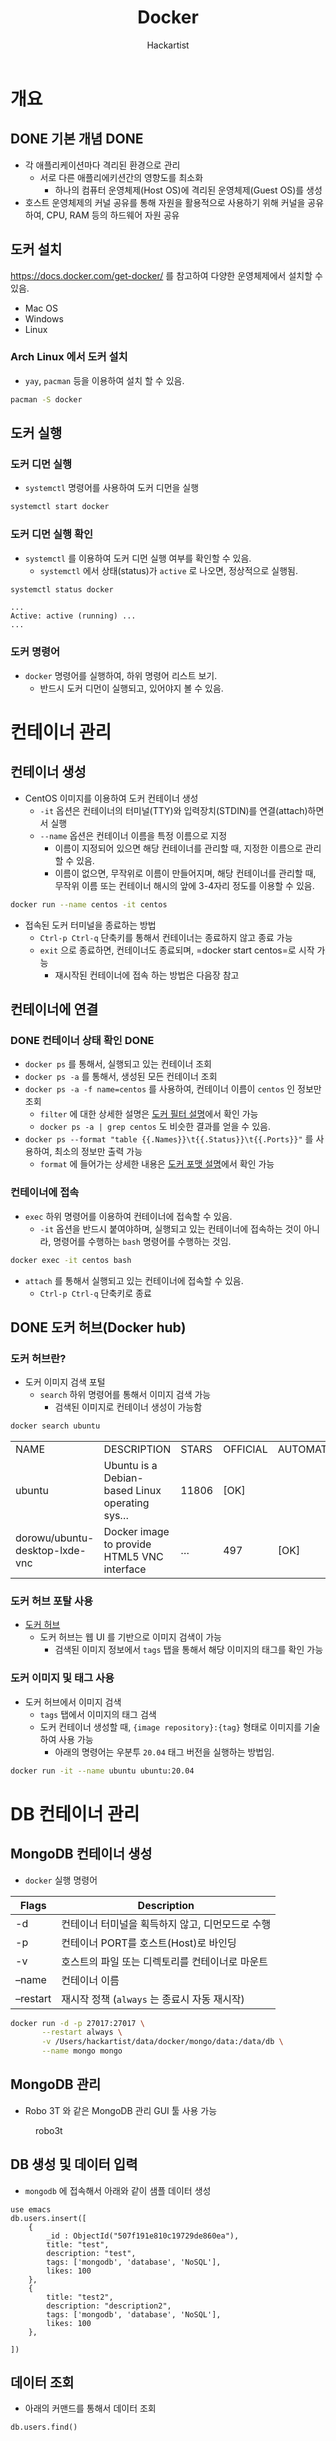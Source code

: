 #+title: Docker
#+author: Hackartist
#+startup: logdone
#+startup: inlineimages
#+Property: header-args :eval never-export
#+hugo_auto_set_lastmod: t

* 개요
** DONE 기본 개념                                                      :DONE:
   CLOSED: [2021-02-14 Sun 19:21]
   + 각 애플리케이션마다 격리된 환경으로 관리
    + 서로 다른 애플리에키션간의 영향도를 최소화
     + 하나의 컴퓨터 운영체제(Host OS)에 격리된 운영체제(Guest OS)를 생성
   + 호스트 운영체제의 커널 공유를 통해 자원을 활용적으로 사용하기 위해 커널을 공유하여, CPU, RAM 등의 하드웨어 자원 공유

#+begin_src ditaa :file images/docker-basic-concept.png :exports results :cmdline -r -s 0.8
  +---------------------------------+ +-------------------------------+
  |           Container             | |            Container 2        |
  |   +-------------------------+   | |   +-----------------------+   |
  |   |        Application 1    |   | |   |       Application 2   |   |
  |   |                         |   | |   |                       |   |
  |   +-------------------------+   | |   +-----------------------+   |
  |                                 | |                               |
  |   +-------------------------+   | |   +-----------------------+   |
  |   |        Libraries        |   | |   |        Libraries      |   |
  |   |                         |   | |   |                       |   |
  |   +-------------------------+   | |   +-----------------------+   |
  +---------------------------------+ +-------------------------------+

  +-------------------------------------------------------------------+
  |                                                                   |
  |                                                                   |
  |                             Docker Engine                         |
  |                                                                   |
  |                                                                   |
  +-------------------------------------------------------------------+

  +-------------------------------------------------------------------+
  |                                                                   |
  |                                                                   |
  |                        Host Operating System                      |
  |                                                                   |
  |                                                                   |
  +-------------------------------------------------------------------+

#+end_src

#+RESULTS:
[[file:images/docker-basic-concept.png]]



** 도커 설치
   https://docs.docker.com/get-docker/ 를 참고하여 다양한 운영체제에서 설치할 수 있음. 
   - Mac OS
   - Windows
   - Linux
*** Arch Linux 에서 도커 설치
    + =yay=, =pacman= 등을 이용하여 설치 할 수 있음.
 #+BEGIN_SRC bash
   pacman -S docker
 #+END_SRC

** 도커 실행
*** 도커 디먼 실행
    + =systemctl= 명령어를 사용하여 도커 디먼을 실행

#+BEGIN_SRC bash
systemctl start docker
#+END_SRC

*** 도커 디먼 실행 확인
    + =systemctl= 를 이용하여 도커 디먼 실행 여부를 확인할 수 있음.
      + =systemctl= 에서 상태(status)가 =active= 로 나오면, 정상적으로 실행됨.

#+BEGIN_SRC bash
systemctl status docker
#+END_SRC

#+BEGIN_SRC 
...
Active: active (running) ...
...
#+END_SRC

*** 도커 명령어
  + =docker= 명령어를 실행하여, 하위 명령어 리스트 보기.
    + 반드시 도커 디먼이 실행되고, 있어야지 볼 수 있음.
 #+BEGIN_SRC bash :exports results
   docker
 #+END_SRC
* 컨테이너 관리
** 컨테이너 생성
- CentOS 이미지를 이용하여 도커 컨테이너 생성
  - =-it= 옵션은 컨테이너의 터미널(TTY)와 입력장치(STDIN)를 연결(attach)하면서 실행
  - =--name= 옵션은 컨테이너 이름을 특정 이름으로 지정 
    - 이름이 지정되어 있으면 해당 컨테이너를 관리할 때, 지정한 이름으로 관리 할 수 있음.
    - 이름이 없으면, 무작위로 이름이 만들어지며, 해당 컨테이너를 관리할 때, 무작위 이름 또는 컨테이너 해시의 앞에 3-4자리 정도를 이용할 수 있음.

#+BEGIN_SRC bash
docker run --name centos -it centos
#+END_SRC

- 접속된 도커 터미널을 종료하는 방법
  - =Ctrl-p Ctrl-q= 단축키를 통해서 컨테이너는 종료하지 않고 종료 가능
  - =exit= 으로 종료하면, 컨테이너도 종료되며, =docker start centos=로 시작 가능
    - 재시작된 컨테이너에 접속 하는 방법은 다음장 참고

** 컨테이너에 연결
*** DONE 컨테이너 상태 확인                                            :DONE:
    CLOSED: [2021-02-11 Thu 09:36]
    + =docker ps= 를 통해서, 실행되고 있는 컨테이너 조회
    + =docker ps -a= 를 통해서, 생성된 모든 컨테이너 조회
    + =docker ps -a -f name=centos= 를 사용하여, 컨테이너 이름이 =centos= 인 정보만 조회
      + =filter= 에 대한 상세한 설명은 [[https://docs.docker.com/engine/reference/commandline/ps/#filtering][도커 필터 설명]]에서 확인 가능
      + =docker ps -a | grep centos= 도 비슷한 결과를 얻을 수 있음.
    + =docker ps --format "table {{.Names}}\t{{.Status}}\t{{.Ports}}"= 를 사용하여, 최소의 정보만 출력 가능
      + =format= 에 들어가는 상세한 내용은 [[https://docs.docker.com/engine/reference/commandline/ps/#formatting][도커 포맷 설명]]에서 확인 가능

*** 컨테이너에 접속
 - =exec= 하위 명령어를 이용하여 컨테이너에 접속할 수 있음.
   - =-it= 옵션을 반드시 붙여야하며, 실행되고 있는 컨테이너에 접속하는 것이 아니라, 명령어를 수행하는 =bash= 명령어를 수행하는 것임.
    
 #+BEGIN_SRC bash
 docker exec -it centos bash
 #+END_SRC
  
 - =attach= 를 통해서 실행되고 있는 컨테이너에 접속할 수 있음.
   - =Ctrl-p Ctrl-q= 단축키로 종료
    
** DONE 도커 허브(Docker hub)
   CLOSED: [2021-02-09 Tue 23:19]
*** 도커 허브란?
    + 도커 이미지 검색 포털
      + =search= 하위 명령어를 통해서 이미지 검색 가능
        + 검색된 이미지로 컨테이너 생성이 가능함
        
#+begin_src bash :exports both 
  docker search ubuntu
  #+end_src

  #+RESULTS:
  | NAME                           | DESCRIPTION                                   | STARS | OFFICIAL | AUTOMATED |
  | ubuntu                         | Ubuntu is a Debian-based Linux operating sys… | 11806 | [OK]     |           |
  | dorowu/ubuntu-desktop-lxde-vnc | Docker image to provide HTML5 VNC interface   | …     | 497      | [OK]      |
  
*** 도커 허브 포탈 사용
    + [[https://hub.docker.com/][도커 허브]]
      + 도커 허브는 웹 UI 를 기반으로 이미지 검색이 가능
        + 검색된 이미지 정보에서 =tags= 탭을 통해서 해당 이미지의 태그를 확인 가능
      
      #+DOWNLOADED: screenshot @ 2021-02-09 23:13:27
      [[file:images/도커_컨테이너_생성/2021-02-09_23-13-27_screenshot.png]]
*** 도커 이미지 및 태그 사용
    + 도커 허브에서 이미지 검색
      + =tags= 탭에서 이미지의 태그 검색
      + 도커 컨테이너 생성할 때, ={image repository}:{tag}= 형태로 이미지를 기술하여 사용 가능
        + 아래의 명령어는 우분투 =20.04= 태그 버전을 실행하는 방법임.

#+begin_src bash
  docker run -it --name ubuntu ubuntu:20.04 
#+end_src
 
* DB 컨테이너 관리
  :PROPERTIES:
  :EXPORT_FILE_NAME: manage-db
  :EXPORT_DATE: <2021-02-11 Thu> 
  :EXPORT_HUGO_MENU: :menu infra :parent docker :identifier "infra-docker-manage-db"
  :EXPORT_HUGO_SECTION: infra/docker
  :EXPORT_HUGO_CUSTOM_FRONT_MATTER: :toc true :comments true :lead "manage database servers by docker"
  :EXPORT_HUGO_DRAFT: false
  :EXPORT_DESCRIPTION: This page describes how to manage a database as a docker container.
  :END:

** MongoDB 컨테이너 생성
   + =docker= 실행 명령어
| Flags     | Description                                      |
|-----------+--------------------------------------------------|
| -d        | 컨테이너 터미널을 획득하지 않고, 디먼모드로 수행 |
| -p        | 컨테이너 PORT를 호스트(Host)로 바인딩            |
| -v        | 호스트의 파일 또는 디렉토리를 컨테이너로 마운트  |
| --name    | 컨테이너 이름                                    |
| --restart | 재시작 정책 (=always= 는 종료시 자동 재시작)     |


#+BEGIN_SRC bash
  docker run -d -p 27017:27017 \
         --restart always \
         -v /Users/hackartist/data/docker/mongo/data:/data/db \
         --name mongo mongo
#+END_SRC

** MongoDB 관리
   + Robo 3T 와 같은 MongoDB 관리 GUI 툴 사용 가능

#+caption:robo3t
[[file:images/2021-01-26_23-04-57_screenshot.png]]
** DB 생성 및 데이터 입력
   + =mongodb= 에 접속해서 아래와 같이 샘플 데이터 생성

#+BEGIN_SRC mongo :db emacs
use emacs
db.users.insert([
    {
        _id : ObjectId("507f191e810c19729de860ea"),
        title: "test",
        description: "test",
        tags: ['mongodb', 'database', 'NoSQL'],
        likes: 100
    },
    {
        title: "test2",
        description: "description2",
        tags: ['mongodb', 'database', 'NoSQL'],
        likes: 100
    },

])
#+END_SRC

#+RESULTS:
#+begin_example
switched to db emacs
BulkWriteResult({
	"writeErrors" : [ ],
	"writeConcernErrors" : [ ],
	"nInserted" : 2,
	"nUpserted" : 0,
	"nMatched" : 0,
	"nModified" : 0,
	"nRemoved" : 0,
	"upserted" : [ ]
})
#+end_example

** 데이터 조회
   + 아래의 커맨드를 통해서 데이터 조회
     
#+BEGIN_SRC mongo :db emacs 
  db.users.find()
#+END_SRC

#+results:
: { "_id" : ObjectId("507f191e810c19729de860ea"), "title" : "test", "description" : "test", "tags" : [ "mongodb", "database", "NoSQL" ], "likes" : 100 }
: { "_id" : ObjectId("601dd9fb4cbad7906637ae42"), "title" : "test2", "description" : "description2", "tags" : [ "mongodb", "database", "NoSQL" ], "likes" : 100 }

* 도커 이미지 생성                                                     :DONE:
  :PROPERTIES:
  :EXPORT_FILE_NAME: manage-image
  :EXPORT_DATE: <2021-02-11 Thu> 
  :EXPORT_HUGO_MENU: :menu infra :parent docker :identifier "infra-docker-manage-image"
  :EXPORT_HUGO_SECTION: infra/docker
  :EXPORT_HUGO_TAGS: infra docker image
  :EXPORT_HUGO_CATEGORIES: infra docker image
  :EXPORT_HUGO_CUSTOM_FRONT_MATTER: :toc true :comments true :lead "manage docker images"
  :EXPORT_HUGO_DRAFT: false
  :EXPORT_HUGO_WEIGHT: auto
  :EXPORT_HUGO_IMAGES: /Volumes/data/devel/github.com/hackartists/notes/images/docker-life-cycle.png 
  :EXPORT_DESCRIPTION: This page explains how to manage docker images.
  :END:
** DONE 도커 이미지 관리                                               :DONE:
   CLOSED: [2021-02-10 Wed 07:12]
*** 도커 이미지란?
    + 컨테이너를 만들기 위한 템플릿
*** 도커 이미지 조회
    + =docker images= 로 조회
      + 레포지토리는 이미지들의 저장소를 의미함.
        + 통용적으로는 레포지토리의 마지막 =/= 뒤를 따서 이미지의 이름으로 부름.
      + 이미지는 단일 템플릿을 대상으로 하여, 해시 형태로 표현됨.

   #+begin_src bash :exports both
     docker images
#+end_src

#+RESULTS:
| REPOSITORY |    TAG | IMAGE        | ID | CREATED     | SIZE   |
| ubuntu     | latest | adafef2e596e |  7 | months  ago | 73.9MB |
| ubuntu     |  18.04 | d27b9ffc5667 |  7 | months  ago | 64.2MB |
| mongo      |  4.2.3 | bcef5fd2979d | 11 | months  ago | 386MB  |

*** 도커 이미지 정리
    + 사용하지 않는 이미지 정리
      + 현재 컨테이너로 만들어져 있지 않은 모든 이미지 삭제
#+begin_src bash
  docker image prune -f
#+end_src

    + 사용하지 않는 볼륨 정리
      + 컨테이너에 마운팅 되지 않은 볼륨 삭제
#+begin_src bash :results raw
  docker volume prune -f
#+end_src

+ 유사한 형태로 사용자하지 않는 =container= 등도 삭제 할 수 있음.
  
** DONE 도커 이미지 수정                                               :DONE:
   CLOSED: [2021-02-14 Sun 22:46]
   + 도커 이미지의 라이프 사이클
     1. 도커 이미지에서 컨테이너 생성
     2. 컨테이너 수정 작업 수행
     3. 컨테이너 작업 내용을 이미지에 커밋(commit)
     4. 이미지를 저장소(repository)에 업로드(push)

#+begin_src plantuml :file images/docker-life-cycle.png :exports results 
  skinparam backgroundColor transparent

  state "도커 저장소" as r
  state "도커 이미지" as i
  state "도커 컨테이너" as c {
        state "컨테이너" as old
        state "수정된 컨테이너" as new

        old -> new: 3. 수정 작업
  }

  r -> i: 1. pull
  i -down-> c: 2. run
  c -> i: 4. commit
  i -> r: 5. push
#+end_src

#+RESULTS:
[[file:images/docker-life-cycle.png]]

*** 나만의 도커 이미지 만들기

**** 베이스 컨테이너 생성
     + =archlinux= 를 이용하여 컨테이너 생성
#+begin_src bash
  docker run -it --name archlinux archlinux
#+end_src

**** 컨테이너 내용 수정
     + 컨테이너에 파일 생성
#+begin_src bash
  echo "new file" >> /root/readme.md
  exit
#+end_src

**** 컨테이너 커밋 및 이미지 생성
     + =commit= 하위명령어를 이용하여 이미지 생성
       + =docker commit -m "{{message}}" {{container-name}} {{image-repository}}:{{tag-name}}=
         
#+begin_src bash
  docker commit -m "my own image" archlinux hackartist/my-own-image:latest
#+end_src

     + =images= 하위명령어를 이용하여 이미지 목록 확인
#+begin_src bash :exports both
  docker images 
#+end_src

#+RESULTS:
| REPOSITORY              | TAG    | IMAGE        | ID | CREATED      | SIZE  |
| hackartist/my-own-image | latest | 3b7256abb727 |  8 | minutes  ago | 406MB |
| hackartist/docker-dns   | latest | a006dfefbbbf |  7 | months   ago | 422MB |
   
     + =run= 하위명령어를 통해서 컨테이너 생성 후 확인
#+begin_src bash
  docker run -it --name myarch hackartist/my-own-image:latest
  cat /root/readme.md
#+end_src

** DONE 도커 이미지 빌드                                               :DONE:
   CLOSED: [2021-02-14 Sun 23:59]
   + [[컨테이너 커밋 및 이미지 생성]]와 유사하지만, 소스코드의 빌드와 이미지 생성 가능
     + [[https://github.com/hackartists/dockerize][Dockerize github]]에서 코드 확인
       1. 코드 개발
       2. =Dockerfile= 스크립트 작성
       3. =docker build= 를 이용하여 이미지 빌드

*** 간단한 예제 코드 개발
    + =go= 개발 언어로 헬로우 월드를 개발
      + 상세 내용은 개발 섹션을 참고
      + 파일 이름은 =main.go= 로 지정
#+begin_src go
  package main

  import "fmt"

  func main() {
    fmt.Println("hello world")
  }
#+end_src

**** 예제 코드 실행
     + =go mod init {{package name}}= 은 의존성 관리 및 =GOPATH= 가 아닌 곳에서 빌드를 위한 프로젝트 관리
     + =go build= 를 통해서 해당 프로그램을 빌드
       + =-o= 옵션으로 실행 파일 이름 지정
#+begin_src bash
  go mod init github.com/hackartists/dockerize
  go build -o app
  ./app
#+end_src

*** Dockerfile 활용
    + =docker build= 를 통해서 이미지 생성
      + =-f= 옵션으로 =Dockerfile= 이름 설정
        + =./Dockerfile= 은 기본 설정이라서 생략 가능
      + =-t= 옵션으로 레포지토리 및 태그 이름을 지정
      + =.= 은 도커 컨텍스트 디렉토리를 의미
        + 지정된 디렉토리 이하로 모든 파일을 도커 빌드를 위해서 로딩함.
        + =.dockerignore= 를 통해서 불필요한 디렉토리를 제외할 수 있음.
#+begin_src bash
  docker build -f Dockerfile -t hackartist/go-hello-world .
#+end_src

**** Dockerfile 스크립트
     + 빌드를 위한 최초 이미지 선택
       + 위의 예제는 =go= 언어를 사용하기 때문에 =golang:latest= 이미지를 활용
     + 빌드 커맨드 수행
       + =go build -o app= 으로 빌드 가능

#+begin_src dockerfile
  FROM golang:latest

  ADD . /workdir

  WORKDIR /workdir
  RUN go build -o app

  CMD ["/workdir/app"]
#+end_src

**** 도커 업로드(push) 하기
     + 생성한 도커 이미지를 해당 레포지토리에 업로드
       + 도메인 이름이 없는 경우 자동으로 =docker.io= 가 추가됨.

#+begin_src bash
  docker push hackartist/go-hello-world
#+end_src

* DONE 도커 빌드 고급 사용법                                           :DONE:
 
** =Dockerignore= 활용 
   + =docker build= 수행시 모든 하위 디렉토리를 컨텍스트로 로딩
     + =build= 디렉토리 등이 포함될 때는 컨테스트 로딩에 시간이 길어짐.
     + 특정 디렉토리를 컨텍스트에서 제외할 필요가 있음.
   + =.dockerignore= 파일을 생성하여 디렉토리 필터링 수행
     + 기본적으로 디렉토리 이름이 들어가지만 몇가지 유용한 문법을 지원
     + =build= 디렉토리 제외
     + =*/temp*= 1 레벨 하위 디렉토리에서 =temp= 로 시작하는 디렉토리 제외
     + =*/*/temp*= 2 레벨 하위 디렉토리에서 =temp= 로 시작하는 디렉토리 제외
     + =temp?= 는 =temp= 로 시작하고 다음에 한글자가 더 있는 디렉토리 제외
       + 예) =tempa= , =tempb= 등

#+begin_src text
  # comment
  build
  */temp*
  */*/temp*
  temp?
#+end_src

** 도커 빌드 이미지 분리 
   + [[Dockerfile 스크립트]] 에서 코드를 빌드하여 이미지를 만드는 방법을 설명
     + 빌드시에는 서비스 운영에 필요하지 않은 파일도 존재
     + 운영 환경의 최적화를 위해서 빌드이미지와 배포이미지 분리
   + 아래와 같이 =as build= 형태로 빌드 환경에 이름을 붙임
     + 동일한 원리로 다양한 이미지 환경을 하나의 =Dockerfile= 에 정의할 수 있음.
   + 배포 이미지에서는 =--from={{name}}= 을 통해서 특정 이름의 이미지에서 파일 복사 등을 수행
     + =golang:latest= 이미지는 =debian:buster= 를 기반으로 하고 있어서, 동일한 환경으로 배포 이미지 선택
     + 동일한 원리로 위에서 여러개의 이미지를 정의했다면 각각의 환경에서 복사할 수 있음

#+begin_src dockerfile
  FROM golang:latest as build

  ADD . /workdir

  WORKDIR /workdir
  RUN go build -o app

  FROM debian/buster
  WORKDIR /app
  COPY --from=build /workdir/app /app/app

  CMD ["/app/app"]
#+end_src

  
* DONE 다중 컨테이너 관리                                              :DONE:

** 도커 컴포즈(Docker compose) 소개
   + 도커 컴포즈는 여러 개의 도커로 구성되는 네트워크를 하나의 파일로 관리
     + 네트워크를 정의
     + 다수의 컨테이너를 정의
     + 각 컨테이너는 이미지, 환경 변수, 포트 정보 등을 정의
#+begin_src plantuml :file images/docker-compose-prosess.png :exports results
  @startwbs
  skinparam backgroundcolor transparent

  ,* 도커기반 프로젝트 설정
  ,** 도커네트워크 설정
  ,*** 네트워크 정보 설정
  ,*** 도커 네트워크 생성
  ,** 도커 컨테이너 설정
  ,*** 이미지 수집
  ,*** 컨테이너별 정보 설정
  ,**** 컨테이너별 이미지 설정 
  ,**** 컨테이너별 환경 변수 설정
  ,**** 컨테이너별 포트 설정
  ,**** 컨테이너별 마운트 정보 설정
  ,** 도커 컴포즈 설정

  @endwbs
#+end_src

#+RESULTS:
[[file:images/docker-compose-prosess.png]]
  
** 도커네트워크 설정
*** 네트워크 정보 설정
    + 각자 사용하고자 하는 도커 개발 네트워크의 이름 설정
      + 본 블로그에서는 =dev-net= 이라고 설정
    + =devnet= 의 IP 대역을 =192.168.100.0/24= 로 설정
      + 즉, 해당 네트워크에 포함되는 모든 도커 컨테이너는 =192.168.100.x= 의 IP를 가진다는 것을 의미함.
      + 위의 IP 표기를 CIDR 표기라고 하는데, 이는 추후에 네트워크에서 다룰 예정임.

*** 도커 네트워크 생성
    + [[네트워크 정보 설정]] 에서 기술한 정보를 이용하여 도커 네트워크를 생성
      + 도커 컴포즈에서 자동으로 생성하는 방법도 있으나, 수동 생성하는 것으로 사용하는 것에 대해서만 설명
      + =Mac OS= 를 기준으로 자동 생성보다, 수동 생성을 추천하며, 도커 virtual private network(VPN) 활용편에서 설명
#+begin_src bash
  docker network create --attachable --subnet 192.168.100.0/24 devnet 
#+end_src

#+RESULTS:
: 77284d8095023ff7413410966f9f9565c0628ff76f095818d48f6f16bc08ae35

** 도커 컨테이너 설정
   + 이 단계에서는 필요한 컨테이너들에 대한 정보를 설정

*** 이미지 수집
    + 사용하고자 하는 이미지를 선택
| 사용용도          | 이미지      |
|-------------------+-------------|
| 데이터베이스      | mongo:4     |
| 애플리케이션 서버 | golang:1.15 |

*** 컨테이너별 정보 설정
**** 컨테이너별 이미지 설정 
     + 각 컨테이너에 대한 이름 및 이미지 설정
| 용도         | 컨테이너 이름   |
|--------------+-----------------|
| 데이터베이스 | mongodb         |
| 개발 서버    | greeting-server |

**** 컨테이너별 환경 변수 설정
     + 각 컨테이너별로 환경변수 설정이 필요한 경우가 있음.
       + 각 컨테이너별로 어떤 환경변수를 설정할지 결정
| 컨테이너 이름 | 환경변수                   | 값   |
|---------------+----------------------------+------|
| mongodb       | MONGO_INITDB_ROOT_USERNAME | root |
| mongodb       | MONGO_INITDB_ROOT_PASSWORD | root |

**** 컨테이너별 포트 설정
     + 호스트 머신의 특정 포트를 컨테이너의 포트에 바인딩하기 위해서 사용
     + 호스트에서 게스트 머신으로 접근하기 위해서는 2가지 방법이 있음.
       1. 컨테이너의 IP로 접근 하는 방법
          + =Mac OS= 에서는 기본적으로 안됨.
       2. 호스트 머신의 포트로 매핑하여 접근하는 방법
          + =localhost= 에 바인딩된 포트를 통해서 접근
| 컨테이너 이름   | 호스트 포트 | 컨테이너 포트 |
|-----------------+-------------+---------------|
| mongodb         |       27017 |         27017 |
| greeting-server |        3000 |          3000 |

**** 컨테이너별 마운트 정보 설정 
     + 호스트의 특정 경로를 컨테이너에 마운트할 때 사용
       + =PROJECT_ROOT= 는 =/home/hackartist/data/greeting-server= 로 가정함
| 컨테이너 이름   | 호스트 경로               | 컨테이너 경로 |
|-----------------+---------------------------+---------------|
| mongodb         | $PROJECT_ROOT/.build/data | /data/db      |
| greeting-server | $PROJECT_ROOT             | /workdir      |

     
** 도커 컴포즈 설정
*** docker-compose.yaml 파일 작성 
    + [[도커 컨테이너 설정]] 에서 설정한 정보를 기반으로 도커 컴포즈를 구성
      + =networks= 옵션으로 외부에서 생성한 네트워크를 사용하여 생성되도록 설정
        + 해당 네트워크의 IP 주소를 가지게 됨
      + =services= 섹션에 각 컨테이너에 대한 정보를 기술
        + =services= 섹션은 크게 =mongodb=, =greeting-server= 로 구성
          + 가장 상위의 이름은 도커 컴포즈 네트워크 상에서 각 컨테이너를 위한 도메인 이름으로 사용됨.
        + =restart= 옵션을 통해서 컴퓨터 재시작 시에 자동으로 시작되도록 설정 가능
        + =ports=, =environment=, =volumes= 섹션을 이용하여 위에서 정의된 항목에 대한 설정 수행
        + =working_dir= 은 해당 컨테이너가 시작할 때 경로를 의미
        + =command= 는 해당 컨테이너가 시작할 때, 수행되는 커맨드
          + =go run main.go= 는 =greeting-server= 를 개발용으로 실행하는 커맨드
 
 #+begin_src docker-compose
   version: "3.8"

   networks:
     default:
       external:
         name: devnet

   services:
     mongodb:
       image: mongo:4
       container_name: mongodb
       restart: always
       ports:
         - 27017:27017
       environment:
         - MONGO_INITDB_ROOT_USERNAME: root
         - MONGO_INITDB_ROOT_PASSWORD: root
       volumes:
         - $PROJECT_ROOT/.build/data:/data/db
     greeting-server:
       image: golang:1.15
       container_name: greeting-server
       restart: always
       ports:
         - 3000:3000
       volumes:
         - $PROJECT_ROOT:/workdir
       working_dir: /workdir
       command: go run main.go
 #+end_src
*** 도커 컴포즈 실행
    + [[docker-compose.yaml 파일 작성]] 섹션에서 작성된 파일 사용법
      + =PROJECT_ROOT= 는 yaml 파일에서 사용하는 환경 변수 전달
      + =-f= 는 도커 컴포즈 파일 이름을 기술
        + =docker-compose.yaml= 인 경우에는 생략 가능
      + =-p= 는 도커 스택의 이름으로 추후 관리에 용이함.
      + =up= 은 도커 컴포즈를 구성하는 명령어
        + =-d= 옵션은 디먼 모드로 동작하는 옵션, 생략하면 도커 컴포즈 로그를 볼 수 있음.
        + =mongodb= 만 수행하고 싶은 경우는 =... up -d mongodb= 명령어를 사용
      

#+begin_src bash
  PROJECT_ROOT=/home/hackartist/data/greeting-server \
              docker-compose -f docker-compose.yaml -p greeting-server up -d
#+end_src

*** 도커 컴포즈 종료
    + 수행된 도커 컴포즈를 종료하고 싶은 경우에 =down= 을 사용할 수 있음.
      + =--remove-orphans= 는 어떤 사유로 해당 컴포즈 소속이지만, 이전에 종료되지 않은 컨테이너를 모두 종료하는 옵션
#+begin_src bash
  PROJECT_ROOT=/home/hackartist/data/greeting-server \
              docker-compose -f docker-compose.yaml -p greeting-server down --remove-orphans
#+end_src

* DONE 도커 VPN 활용편                                                 :DONE:
 
** 도커 네트워크 개요 및 제약사항
   + 도커 네트워크는 도커들 간의 사설 네트워크가 구축되고, 호스트 머신과 =bridge= 인터페이스를 통해서 통신
     + Mac OS의 도커는 가상 머신(virtual machine) 에서 구동되는 것이기 때문에, =bridge= 가 없음.
     + 따라서, Mac OS 에서는 호스트 머신과 도커 컨테이너들이 직접적으로 통신할 수 없음.
       + 상세한 내용은 [[https://docs.docker.com/docker-for-mac/networking/][도커 네트워크]]를 참고

   + Mac OS 에서 호스트 머신이 컨테이너에 접근하기 위해서, =-p= 옵션을 통해 포트 바인딩이 필요함.
     + 많은 포트가 바인딩되는 경우 이에 대한 관리가 어려움

** VPN을 이용한 호스트 머신과 도커 네트워크 터널링
   + 호스트 머신을 도커 네트워크에 virtual private network(VPN)으로 연결하여 라우팅 수행
     + VPN 의 개념은 네트워크 섹션을 참고
     + VPN 터널링을 통해서 [[도커 네트워크 생성]] 에서 생성된 주소는 해당 VPN 으로 라우팅되도록 설정
   + VPN 터널링 및 라우팅 설정이 된 이후에는 도커 컨테이너에 접속할 때 별도 포트바인딩이 필요없음.
     
    
** VPN 터널링 및 라우팅 설정 절차 
   + 본 섹션에서는 Open VPN 을 통해서 설정하는 방법에 대해서 설명
#+begin_src plantuml :file images/vpn-wbs.png :exports results
  @startwbs
  skinparam backgroundcolor transparent

  ,* OpenVPN 네트워크 구축
  ,** Open VPN 설정

  ,*** Open VPN 사전 설정

  ,*** Open VPN 컨테이너 설정 

  ,*** Open VPN 컨테이너 실행

  ,** OVPN 인증서 설정

  ,*** OVPN 인증서 발급

  ,*** 인증서 수정

  ,**** 라우팅 정보 수정

  @endwbs
#+end_src

#+RESULTS:
[[file:images/vpn-wbs.png]]

** Open VPN 설정
   + Open VPN 을 설정하기 위해서 [[https://hub.docker.com/r/kylemanna/openvpn][kylemanna/openvpn]] 이미지를 사용

*** Open VPN 사전 설정
    + 사전 설정 단계에서는 컨테이너가 구동되기 전에 필요한 설정 작업을 미리 수행
      + Open VPN 으로 발급된 인증서에 기술할 도메인 이름 등을 설정

**** 도커 볼륨 생성
     + 도커 볼륨 크게 두가지 방법을 사용할 수 있음.
       + =docker volume= 으로 생성하는 실제 도커의 볼륨
       + =호스트 경로= 를 도커 볼륨으로 사용
#+begin_src bash
  ## 도커 볼륨 사용시
  export OVPN_DATA=ovpn-data
  docker volume create --name $OVPN_DATA

  ## 호스트 경로 사용시
  export OVPN_DATA=$(pwd)/openvpn # 호스트 머신에서 설정파일을 저장하고자 하는 경로
#+end_src

**** PKI 구조 초기화
     + PKI 구조는 인증서를 발급/검증하기 위한 구조로 Open VPN 에서 인증서 발급 구조로 사용
       + 상세 설명은 네트워크 섹션 참고
     + PKI 구조를 만들기 위해서 아래와 같은 절차를 거침.
       1. PKI 구조를 위한 설정 파일 생성
       2. PKI 구조 생성
     + 아래의 명령어를 수행하기 전에 [[도커 볼륨 생성]]은 이미 완료되어야 함.
#+begin_src bash
  docker run -v $OVPN_DATA:/etc/openvpn --rm kylemanna/openvpn:2.4 ovpn_genconfig -u udp://localhost
  docker run -v $OVPN_DATA:/etc/openvpn --rm -it kylemanna/openvpn:2.4 ovpn_initpki
#+end_src

*** Open VPN 컨테이너 설정 
    + 아래와 같이 도커 컴포즈 설정 파일을 작성
      + [[도커 네트워크 생성]]에서 생성된 네트워크를 사용
        + 해당 네트워크를 사용해야지 개발용 도커와 연계할 수 있음.
      + 호스트 경로가 아닌 도커 볼륨을 사용하는 경우에는 코멘트 삭제
          
#+begin_src docker-compose
  version: "3.9"

  networks:
    default:
      external:
        name: devnet

  services:
    vpn.docker:
      restart: always
      container_name: vpn.docker
      image: kylemanna/openvpn:2.4
      ports:
         - 1194:1194/udp
      volumes:
        - $OVPN_DATA:/etc/openvpn
      cap_add:
        - NET_ADMIN

  # volumes:
  #   ovpn-data:
  #     external: true
#+end_src
    
*** Open VPN 컨테이너 실행
    + [[Open VPN 컨테이너 설정]] 에서 작성된 도커 컴포즈를 실행
      + Open VPN 도커를 실행하기 전에 [[PKI 구조 초기화]]가 선행 되어야 함.
#+begin_src bash
  docker-compose -p infra up -d
#+end_src


** OVPN 인증서 설정
  
*** OVPN 인증서 발급
    + VPN에 접속할 때, 사용할 인증서 발급
      + 두번째 단계에서 [[PKI 구조 초기화]] 단계에서 입력한 비밀번호 입력 필요
    + 인증서 발급이 완료되고 나면 =$NAME.ovpn= 파일이 생성됨.
#+begin_src bash
  export NAME=hackartist
  docker run -v $OVPN_DATA:/etc/openvpn --rm -it kylemanna/openvpn easyrsa build-client-full $NAME nopass
  docker run -v $OVPN_DATA:/etc/openvpn --rm kylemanna/openvpn ovpn_getclient $NAME > $NAME.ovpn
#+end_src

    
*** 인증서 수정
    + 생성된 인증서를 텍스트 에디터로 열기
      + 아래와 같은 형태의 인증서가 나온것을 확인할 수 있음.
     
#+begin_src text
  client
  nobind
  dev tun
  remote-cert-tls server

  remote localhost 1194 udp

  <key>
  -----BEGIN PRIVATE KEY-----
  ... 생략 ...
  -----END PRIVATE KEY-----
  </key>
  <cert>
  -----BEGIN CERTIFICATE-----
  ... 생략 ...
  -----END CERTIFICATE-----
  </cert>
  <ca>
  -----BEGIN CERTIFICATE-----
  ... 생략 ...
  -----END CERTIFICATE-----
  </ca>
  key-direction 1
  <tls-auth>
  #
  # 2048 bit OpenVPN static key
  #
  -----BEGIN OpenVPN Static key V1-----
  ... 생략 ...
  -----END OpenVPN Static key V1-----
  </tls-auth>

  redirect-gateway def1

#+end_src

**** Open VPN 연결
     + Mac OS 에서는 =tunnel blick= 을 사용
       + 설치를 위해서는 아래의 스크립트 실행
#+begin_src bash
  brew cask install tunnelblick
#+end_src

**** 라우팅 정보 확인
     + =netstat= 을 이용하여 라우팅 정보 확인
       + =tun= 인터페이스와 일부 라우터가 추가된 것을 확인
#+begin_src bash :exports both
  netstat -nr
#+end_src

#+RESULTS:
|    Destination |       Gateway |         Genmask | Flags | MSS | Window | irtt | Iface           |
|      128.0.0.0 | 192.168.255.5 |       128.0.0.0 | UG    |   0 |      0 |    0 | tun0            |
|  192.168.255.1 | 192.168.255.5 | 255.255.255.255 | UGH   |   0 |      0 |    0 | tun0            |
|  192.168.255.5 |       0.0.0.0 | 255.255.255.255 | UH    |   0 |      0 |    0 | tun0            |

**** 라우팅 정보 수정    
     + [[도커 네트워크 생성]]에서 =192.168.100.0/24= 로 네트워크를 생성하였고, 해당 트래픽을 =tun0= 인터페이스로 라우팅을 수행
       + 라우팅 테이블을 수정하는 작업인데, 간단하게는 =route= 명령어를 통해서 수행할 수 있음.
       + 본 섹션에서는 =ovpn= 파일을 수정하는 방법에 대해서 설명
#+begin_src text
  client
  nobind
  dev tun
  remote-cert-tls server

  remote localhost 1194 udp

  <key>
  -----BEGIN PRIVATE KEY-----
  ... 생략 ...
  -----END PRIVATE KEY-----
  </key>
  <cert>
  -----BEGIN CERTIFICATE-----
  ... 생략 ...
  -----END CERTIFICATE-----
  </cert>
  <ca>
  -----BEGIN CERTIFICATE-----
  ... 생략 ...
  -----END CERTIFICATE-----
  </ca>
  key-direction 1
  <tls-auth>
  #
  # 2048 bit OpenVPN static key
  #
  -----BEGIN OpenVPN Static key V1-----
  ... 생략 ...
  -----END OpenVPN Static key V1-----
  </tls-auth>

  route 192.168.100.0 255.255.255.0
#+end_src

***** 라우팅 테이블 확인
      + 해당 대역에 대한 라우팅 정보가 추가된 것을 확인
      
       #+begin_src bash :exports results
         netstat -nr
#+end_src

#+RESULTS:
|    Destination |       Gateway |         Genmask | Flags | MSS | Window | irtt | Iface           |
|  192.168.100.0 | 192.168.255.5 |   255.255.255.0 | UG    |   0 |      0 |    0 | tun0            |
|  192.168.255.1 | 192.168.255.5 | 255.255.255.255 | UGH   |   0 |      0 |    0 | tun0            |
|  192.168.255.5 |       0.0.0.0 | 255.255.255.255 | UH    |   0 |      0 |    0 | tun0            |

  
* DONE 도커 DNS 활용편                                                 :DONE:
** 목표
   + 도커 컨테이너들 간에는 네트워크 alias 로 통신이 가능하지만, 호스트 머신에서는 컨테이너와 통신하기가 어려움.
     + 매번 변하는 도커들의 IP 를 조회해서 관리하기가 어려움.
     + 고정 IP로 지정할 수도 있으나, 이런 경우 해당 네트워크의 모든 컨테이너의 IP 를 관리해야 함.

** 동작 원리
   + 도커 이름을 풀이해 줄 수 있는 DNS 서버를 개발
     + 해당 서버의 동작은 아래와 같음.

#+begin_src plantuml :file images/docker-dns.png :exports results
  skinparam backgroundcolor transparent

  (*) --> "도커 컨테이너 이름 검색"

  if "컨테이너 검색 여부" then
     --> [존재하는 경우] "컨테이너 IP 검색"
     --> [IP 주소] "A 레코드 생성"
     --> [A 레코드] (*)
  else
    --> [존재하지 않는 경우] "Fallback DNS 서버에 요청"
    --> [A 레코드] (*)
  endif
#+end_src

#+RESULTS:
[[file:images/docker-dns.png]]

** 사전 준비 사항
   + 본 섹션은 호스트 머신과 도커 컨테이너가 직접적인 통신이 가능해야 함.
     + Mac OS는 [[도커 VPN 활용편]]을 통해서 직접적인 통신이 가능한 상태여야 함.

** 도커 DNS 구축
*** 도커 DNS 설정 
    + =hackartist/docker-dns= 이미지를 사용
      + 도커 및 쿠버네티스(Kubernetes) DNS 기능 제공
        + =cluster.local.= 쿠버네티스 검색도메인 제공
    + =docker-compose= 에 아래의 컨테이너 정보 추가
      + =/var/run/docker.sock= 은 해당 DNS 는 도커 명령어 인터페이스(CLI) 를 통해서 컨테이너 이름을 IP 주소로 변환
      + 이 과정에서 도커 디먼과 통신을 해야하기 때문에 해당 주소를 마운트 해야함.

 #+begin_src docker-compose
     dns:
       restart: always
       container_name: dns
       image: hackartist/docker-dns:latest
       volumes:
         - /var/run/docker.sock:/var/run/docker.sock
       ports:
         - 53:53/udp
       environment:
         - ENABLE_K8S_DNS_LOOKUP=false
         - FALLBACK_DNS=8.8.8.8
 #+end_src

*** DNS 주소 변경
    + 호스트 머신의 DNS 주소를 =127.0.0.1= 로 변경
      + 구축한 도커 DNS 를 기본 DNS로 사용하도록 설정
      + =/etc/resolv.conf= 의 내용 또는 네트워크 설정에서 변경할 수 있음.
#+begin_src conf
  nameserver 127.0.0.1
  nameserver 10.96.0.10
  nameserver 8.8.8.8
#+end_src

*** DNS 서버 테스트
    + =nslookup= 을 통해서 테스트할 수 있음.
      + 서버가 =127.0.0.1= 로 나오면 정상 변경이 적용
        + 변경이 되지 않은 경우에는 네트워크를 비활성화 후에 다시 활성화하여 확인
      + 서버가 =127.0.0.1= 로 정상적으로 변경되었는데, 검색이 안되면 아래의 내용 확인
        + [[도커 DNS 설정]]에서 이름을 =container_name= 을 =dns= 로 했는지 확인
        + [[도커 DNS 설정]]에서 볼륨 마운트를 정상적으로 했는지 확인

#+begin_src bash :exports results :results code
  nslookup dns
#+end_src

#+RESULTS:
#+begin_src bash
Server:		127.0.0.1
Address:	127.0.0.1#53

Name:	dns
Address: 172.51.0.3

#+end_src



